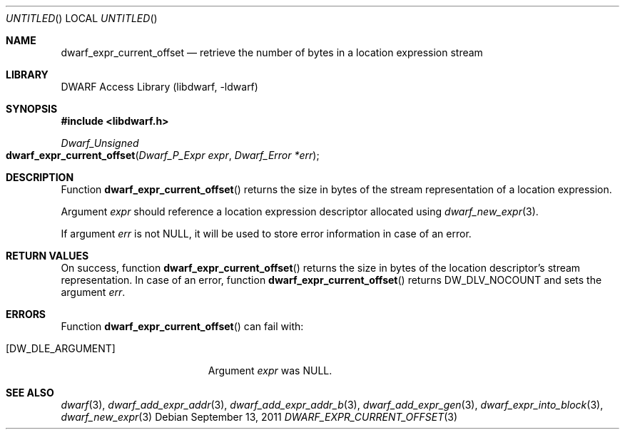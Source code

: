 .\"	$NetBSD: dwarf_expr_current_offset.3,v 1.2.8.2 2014/08/19 23:46:44 tls Exp $
.\"
.\" Copyright (c) 2011 Kai Wang
.\" All rights reserved.
.\"
.\" Redistribution and use in source and binary forms, with or without
.\" modification, are permitted provided that the following conditions
.\" are met:
.\" 1. Redistributions of source code must retain the above copyright
.\"    notice, this list of conditions and the following disclaimer.
.\" 2. Redistributions in binary form must reproduce the above copyright
.\"    notice, this list of conditions and the following disclaimer in the
.\"    documentation and/or other materials provided with the distribution.
.\"
.\" THIS SOFTWARE IS PROVIDED BY THE AUTHOR AND CONTRIBUTORS ``AS IS'' AND
.\" ANY EXPRESS OR IMPLIED WARRANTIES, INCLUDING, BUT NOT LIMITED TO, THE
.\" IMPLIED WARRANTIES OF MERCHANTABILITY AND FITNESS FOR A PARTICULAR PURPOSE
.\" ARE DISCLAIMED.  IN NO EVENT SHALL THE AUTHOR OR CONTRIBUTORS BE LIABLE
.\" FOR ANY DIRECT, INDIRECT, INCIDENTAL, SPECIAL, EXEMPLARY, OR CONSEQUENTIAL
.\" DAMAGES (INCLUDING, BUT NOT LIMITED TO, PROCUREMENT OF SUBSTITUTE GOODS
.\" OR SERVICES; LOSS OF USE, DATA, OR PROFITS; OR BUSINESS INTERRUPTION)
.\" HOWEVER CAUSED AND ON ANY THEORY OF LIABILITY, WHETHER IN CONTRACT, STRICT
.\" LIABILITY, OR TORT (INCLUDING NEGLIGENCE OR OTHERWISE) ARISING IN ANY WAY
.\" OUT OF THE USE OF THIS SOFTWARE, EVEN IF ADVISED OF THE POSSIBILITY OF
.\" SUCH DAMAGE.
.\"
.\" Id: dwarf_expr_current_offset.3 2073 2011-10-27 03:30:47Z jkoshy 
.\"
.Dd September 13, 2011
.Os
.Dt DWARF_EXPR_CURRENT_OFFSET 3
.Sh NAME
.Nm dwarf_expr_current_offset
.Nd retrieve the number of bytes in a location expression stream
.Sh LIBRARY
.Lb libdwarf
.Sh SYNOPSIS
.In libdwarf.h
.Ft "Dwarf_Unsigned"
.Fo dwarf_expr_current_offset
.Fa "Dwarf_P_Expr expr"
.Fa "Dwarf_Error *err"
.Fc
.Sh DESCRIPTION
Function
.Fn dwarf_expr_current_offset
returns the size in bytes of the stream representation of a location
expression.
.Pp
Argument
.Ar expr
should reference a location expression descriptor allocated using
.Xr dwarf_new_expr 3 .
.Pp
If argument
.Ar err
is not NULL, it will be used to store error information in case
of an error.
.Sh RETURN VALUES
On success, function
.Fn dwarf_expr_current_offset
returns the size in bytes of the location descriptor's stream
representation.
In case of an error, function
.Fn dwarf_expr_current_offset
returns
.Dv DW_DLV_NOCOUNT
and sets the argument
.Ar err .
.Sh ERRORS
Function
.Fn dwarf_expr_current_offset
can fail with:
.Bl -tag -width ".Bq Er DW_DLE_ARGUMENT"
.It Bq Er DW_DLE_ARGUMENT
Argument
.Ar expr
was NULL.
.El
.Sh SEE ALSO
.Xr dwarf 3 ,
.Xr dwarf_add_expr_addr 3 ,
.Xr dwarf_add_expr_addr_b 3 ,
.Xr dwarf_add_expr_gen 3 ,
.Xr dwarf_expr_into_block 3 ,
.Xr dwarf_new_expr 3
